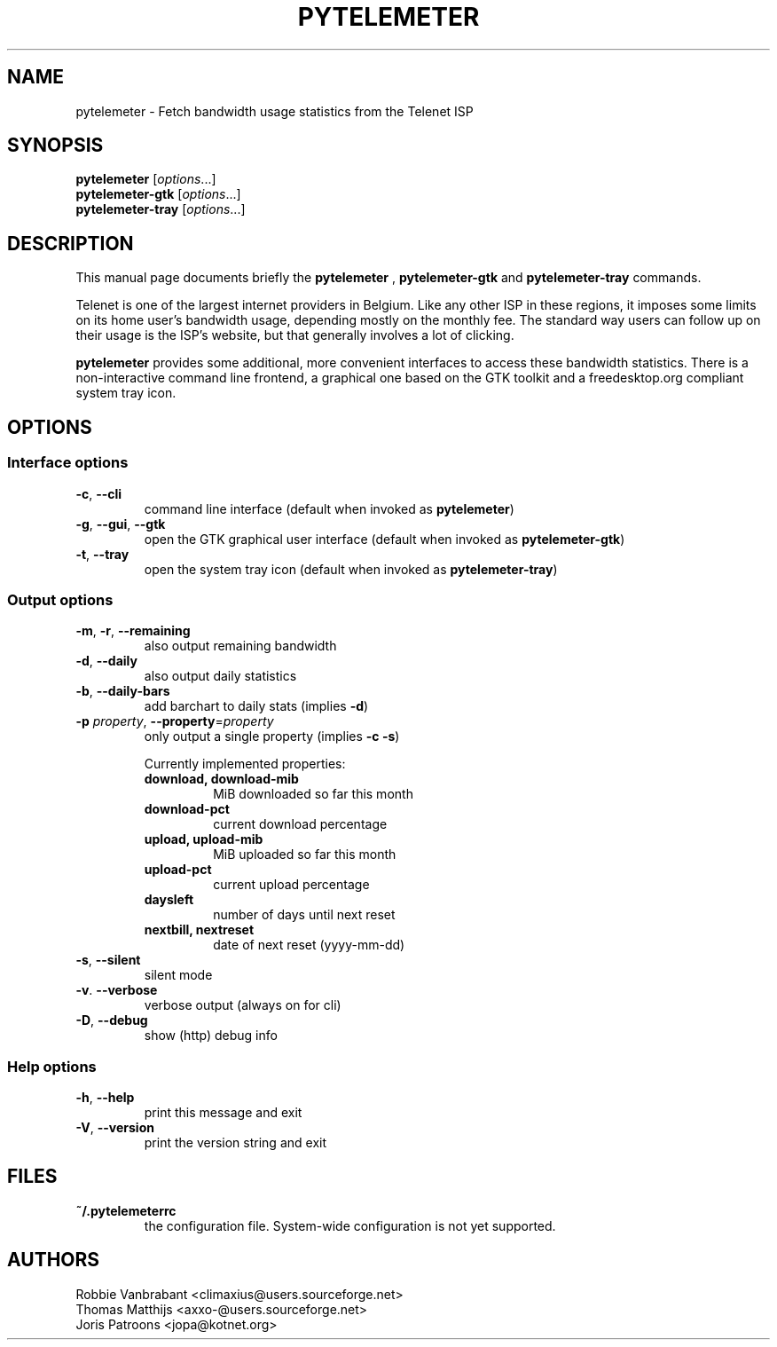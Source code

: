 .TH PYTELEMETER "1" "February 2006" "pytelemeter v1.4" "User Commands"
.SH NAME
pytelemeter \- Fetch bandwidth usage statistics from the Telenet ISP
.SH SYNOPSIS
.B pytelemeter
[\fIoptions\fR...]
.br
.B pytelemeter-gtk
[\fIoptions\fR...]
.br
.B pytelemeter-tray
[\fIoptions\fR...]
.SH DESCRIPTION
This manual page documents briefly the
.BR pytelemeter
,
.B pytelemeter-gtk
and
.B pytelemeter-tray
commands.
.PP
Telenet is one of the largest internet providers in Belgium. Like any
other ISP in these regions, it imposes some limits on its home user's 
bandwidth usage, depending mostly on the monthly fee.
The standard way users can follow up on their usage is the ISP's 
website, but that generally involves a lot of clicking.
.PP
\fBpytelemeter\fP provides some additional, more convenient interfaces
to access these bandwidth statistics.  There is a non-interactive
command line frontend, a graphical one based on the GTK toolkit and a
freedesktop.org compliant system tray icon.
.SH OPTIONS
.SS "Interface options"
.TP
\fB\-c\fR, \fB\-\-cli\fR
command line interface
(default when invoked as
.BR pytelemeter )
.TP
\fB\-g\fR, \fB\-\-gui\fR, \fB\-\-gtk\fR
open the GTK graphical user interface
(default when invoked as
.BR pytelemeter\-gtk )
.TP
\fB\-t\fR, \fB\-\-tray\fR
open the system tray icon
(default when invoked as
.BR pytelemeter\-tray )
.SS "Output options"
.TP
\fB\-m\fR, \fB\-r\fR, \fB\-\-remaining\fR
also output remaining bandwidth
.TP
\fB\-d\fR, \fB\-\-daily\fR
also output daily statistics
.TP
\fB\-b\fR, \fB\-\-daily-bars\fR
add barchart to daily stats (implies \fB\-d\fR)
.TP
\fB\-p\fR \fIproperty\fR, \fB\-\-property\fR=\fIproperty\fR
only output a single property (implies \fB\-c \-s\fR)
.IP
Currently implemented properties:
.RS
.PD 0
.TP
.B download, download-mib
MiB downloaded so far this month
.TP
.B download-pct
current download percentage
.TP
.B upload, upload-mib
MiB uploaded so far this month
.TP
.B upload-pct
current upload percentage
.TP
.B daysleft
number of days until next reset
.TP
.B nextbill, nextreset
date of next reset (yyyy-mm-dd)
.PD
.RE
.TP
\fB\-s\fR, \fB\-\-silent\fR
silent mode
.TP
\fB\-v\fR. \fB\-\-verbose\fR
verbose output (always on for cli)
.TP
\fB\-D\fR, \fB\-\-debug\fR
show (http) debug info
.SS "Help options"
.TP
\fB\-h\fR, \fB\-\-help\fR
print this message and exit
.TP
\fB\-V\fR, \fB\-\-version\fR
print the version string and exit
.SH FILES
.TP
\fB~/.pytelemeterrc\fR
the configuration file. System-wide configuration is not yet supported.
.SH AUTHORS
Robbie Vanbrabant <climaxius@users.sourceforge.net>
.br
Thomas Matthijs   <axxo-@users.sourceforge.net>
.br
Joris Patroons    <jopa@kotnet.org>
